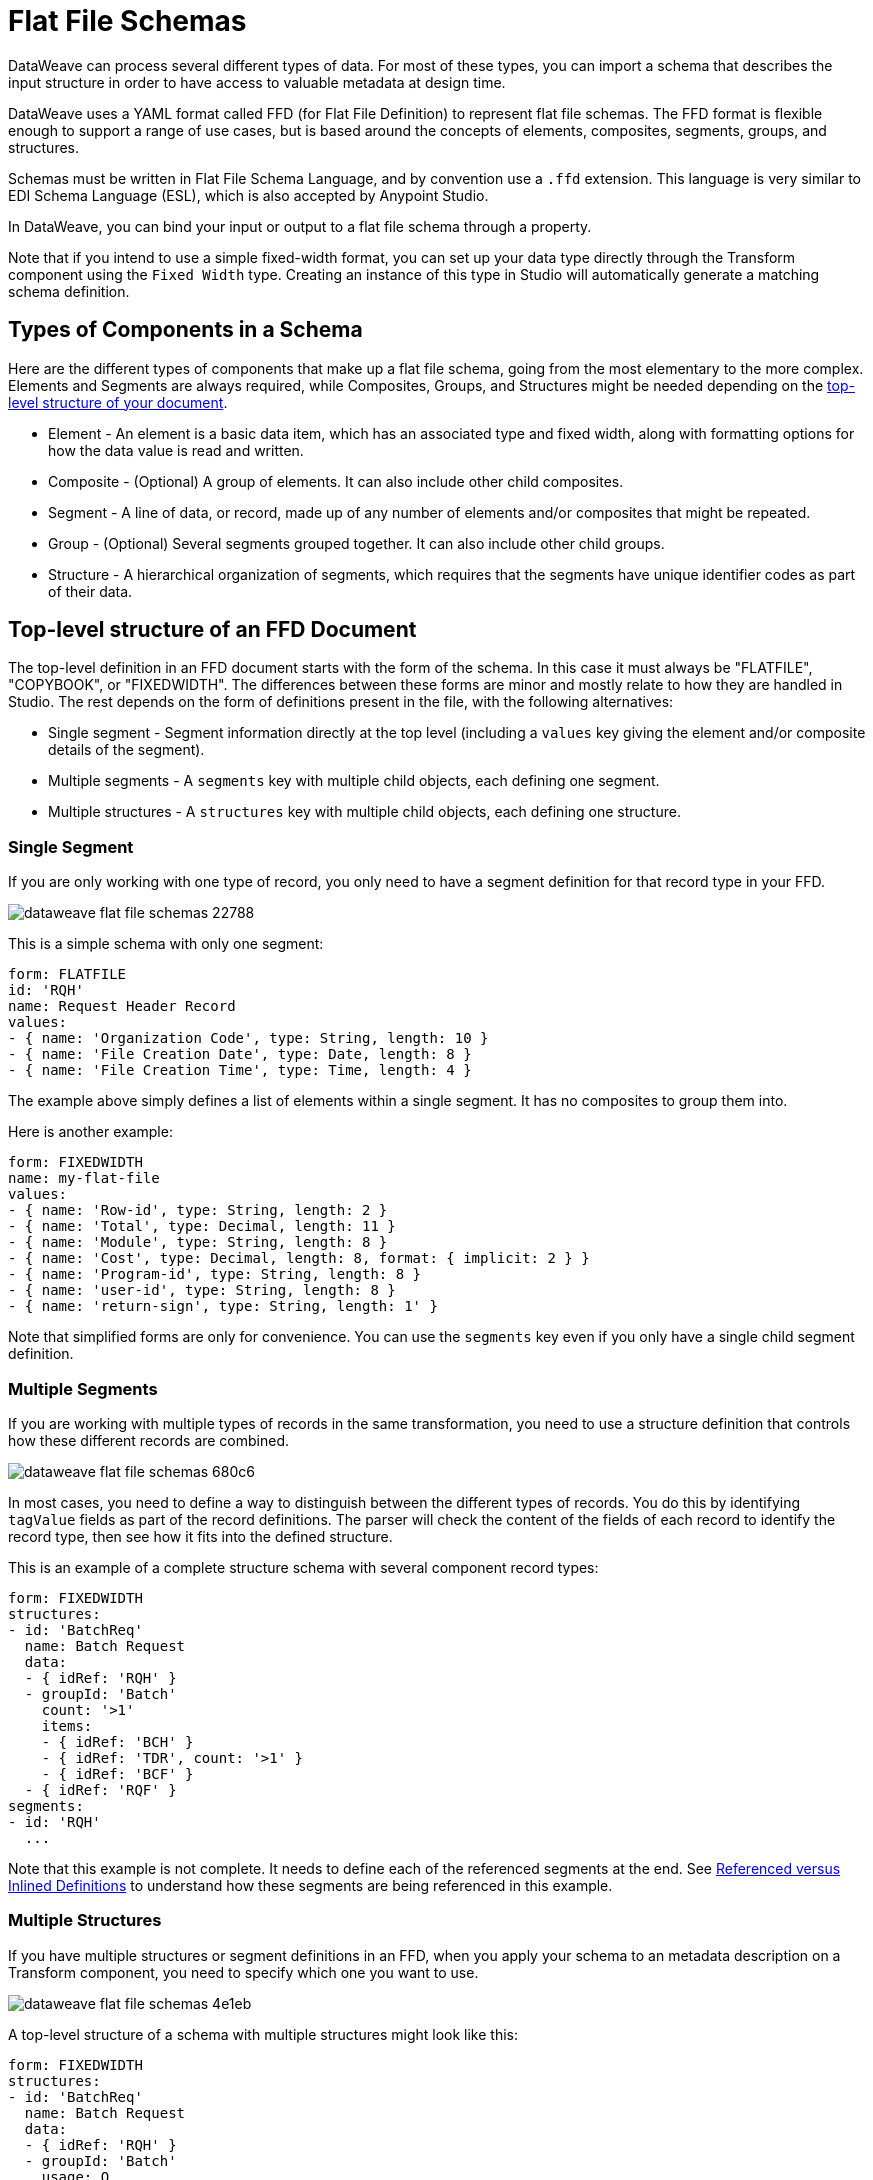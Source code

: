= Flat File Schemas
DataWeave can process several different types of data. For most of these types, you can import a schema that describes the input structure in order to have access to valuable metadata at design time.

DataWeave uses a YAML format called FFD (for Flat File Definition) to represent flat file schemas. The FFD format is flexible enough to support a range of use cases, but is based around the concepts of elements, composites, segments, groups, and structures.

Schemas must be written in Flat File Schema Language, and by convention use a `.ffd` extension. This language is very similar to EDI Schema Language (ESL), which is also accepted by Anypoint Studio.

In DataWeave, you can bind your input or output to a flat file schema through a property.

Note that if you intend to use a simple fixed-width format, you can set up your data type directly through the Transform component using the `Fixed Width` type. Creating an instance of this type in Studio will automatically generate a matching schema definition.

== Types of Components in a Schema

Here are the different types of components that make up a flat file schema, going from the most elementary to the more complex. Elements and Segments are always required, while Composites, Groups, and Structures might be needed depending on the <<top_level_structure, top-level structure of your document>>.

* Element - An element is a basic data item, which has an associated type and fixed width, along with formatting options for how the data value is read and written.
* Composite - (Optional) A group of elements. It can also include other child composites.
* Segment - A line of data, or record, made up of any number of elements and/or composites that might be repeated.
* Group - (Optional) Several segments grouped together. It can also include other child groups.
* Structure - A hierarchical organization of segments, which requires that the segments have unique identifier codes as part of their data.

[[top_level_structure]]
== Top-level structure of an FFD Document

The top-level definition in an FFD document starts with the form of the schema. In this case it must always be "FLATFILE", "COPYBOOK", or "FIXEDWIDTH". The differences between these forms are minor and mostly relate to how they are handled in Studio. The rest depends on the form of definitions present in the file, with the following alternatives:

* Single segment - Segment information directly at the top level (including a `values` key giving the element and/or composite details of the segment).

* Multiple segments - A `segments` key with multiple child objects, each defining one segment.

* Multiple structures - A `structures` key with multiple child objects, each defining one structure.

=== Single Segment

If you are only working with one type of record, you only need to have a segment definition for that record type in your FFD.

image::images/dataweave-flat-file-schemas-22788.png[]

This is a simple schema with only one segment:

[source,yaml,linenums]
----
form: FLATFILE
id: 'RQH'
name: Request Header Record
values:
- { name: 'Organization Code', type: String, length: 10 }
- { name: 'File Creation Date', type: Date, length: 8 }
- { name: 'File Creation Time', type: Time, length: 4 }
----

The example above simply defines a list of elements within a single segment. It has no composites to group them into.

Here is another example:

[source,yaml,linenums]
----
form: FIXEDWIDTH
name: my-flat-file
values:
- { name: 'Row-id', type: String, length: 2 }
- { name: 'Total', type: Decimal, length: 11 }
- { name: 'Module', type: String, length: 8 }
- { name: 'Cost', type: Decimal, length: 8, format: { implicit: 2 } }
- { name: 'Program-id', type: String, length: 8 }
- { name: 'user-id', type: String, length: 8 }
- { name: 'return-sign', type: String, length: 1' }
----

Note that simplified forms are only for convenience. You can use the `segments` key even if you only have a single child segment definition.

=== Multiple Segments

If you are working with multiple types of records in the same transformation, you need to use a structure definition that controls how these different records are combined.

image::images/dataweave-flat-file-schemas-680c6.png[]

In most cases, you need to define a way to distinguish between the different types of records. You do this by identifying `tagValue` fields as part of the record definitions. The parser will check the content of the fields of each record to identify the record type, then see how it fits into the defined structure.

This is an example of a complete structure schema with several component record types:

[source,yaml,linenums]
----
form: FIXEDWIDTH
structures:
- id: 'BatchReq'
  name: Batch Request
  data:
  - { idRef: 'RQH' }
  - groupId: 'Batch'
    count: '>1'
    items:
    - { idRef: 'BCH' }
    - { idRef: 'TDR', count: '>1' }
    - { idRef: 'BCF' }
  - { idRef: 'RQF' }
segments:
- id: 'RQH'
  ...
----

Note that this example is not complete. It needs to define each of the referenced segments at the end. See <<referenced_vs_inlined_defs, Referenced versus Inlined Definitions>> to understand how these segments are being referenced in this example.

=== Multiple Structures

If you have multiple structures or segment definitions in an FFD, when you apply your schema to an metadata description on a Transform component, you need to specify which one you want to use.

image::images/dataweave-flat-file-schemas-4e1eb.png[]

A top-level structure of a schema with multiple structures might look like this:

[source,yaml,linenums]
----
form: FIXEDWIDTH
structures:
- id: 'BatchReq'
  name: Batch Request
  data:
  - { idRef: 'RQH' }
  - groupId: 'Batch'
    usage: O
    count: '>1'
    items:
    - { idRef: 'BCH' }
    - { idRef: 'TDR', count: '>1' }
    - { idRef: 'BCF' }
  - { idRef: 'RQF' }
- id: 'BatchRsp'
  name: Batch Response
  data:
  - { idRef: 'RSH' }
  - groupId: 'Batch'
    usage: O
    count: '>1'
    items:
    - { idRef: 'BCH' }
    - { idRef: 'TDR', count: '>1' }
    - { idRef: 'BCF' }
  - { idRef: 'RSF' }
segments:
- id: 'RQH'
  ...
----

The example defines two different structures, the `BatchReq` structure and the `BatchRsp` structure. Each of these structures uses a particular sequence of segments and groups of segments. The group `Batch` is repeated in both structures. A Batch group is composed of a single BCH line, multiple TDR lines, and a single BCF line.

Note that this example is not complete. It needs to define each of the referenced segments at the end. See <<referenced_vs_inlined_defs, Referenced versus Inlined Definitions>> to understand how these segments are referenced in this example.

== Element Definitions

Element definitions are the basic building blocks of application data, consisting of basic key-value pairs for standard characteristics. Flat file schemas generally use inline element definitions, where each element is defined at the point it is used within a segment or composite structure, but you can also define elements separately and reference them as needed. Here are several element definitions defined for use by reference:

[source,yaml,linenums]
----
  - { id: 'OrgCode', name: 'Organization Code', type: String, length: 10 }
  - { id: 'CreateDate', name: 'File Creation Date', type: Date, length: 8 }
  - { id: 'CreateTime', name: 'File Creation Time', type: Time, length: 4 }
  - { id: 'BatchTransCount', name: 'Batch Transaction Count', type: Integer, format: { justify: zeroes }, length: 6 }
  - { id: 'BatchTransAmount', name: 'Batch Transaction Amount', type: Integer, format: { justify: zeroes }, length: 10 }
----

The supplied `id` value is used as the `idRef` value when referencing one of these definitions as part of a segment or composite. Note that if you are defining elements inline within a segment definition (as opposed to defining them at the end of the document and referencing them), the `id` field is not required.

Element definitions might have the following attributes, classified by Form as applying to inline definitions, referenced definitions (as in the above example), or references to definitions:

.Attributes
[%header,cols="3*"]
|===
|Name |Description |Form
|`count` |Number of occurrences (optional, default is `1`) |Inline or reference
|`id` |Element identifier |Referenced definition
|`idRef` |Element identifier |Reference
|`name` |Element name (optional) |All
|`type` |Value type code, as listed below |Inline, or referenced definition
|`format` |Type-specific formatting information |Inline, or referenced definition
|`length` |Number of character positions for value |Inline, or referenced definition
|`tagValue` |Value for this element used to identify a segment (see <<full_schema_ex, the Full Schema Example>>) |Inline, or referenced definition
|===

The allowed types for defining an element are:

.Types
[%header%autowidth.spread]
|===
|Name |Description
|Binary |Binary value (COBOL format, 2, 4, or 8 bytes)
|Boolean |Boolean value
|Date |Unzoned date value with year, month, and day components (which might not all be shown in text form)
|DateTime |Unzoned date/time value with year, month, day, hour, minute, second, and millisecond components (which might not all be shown in text form)
|Decimal |Decimal number value, which might or might not include an explicit decimal point in text form
|Integer |Integer number value
|Packed |Packed decimal representation of a decimal number value (COBOL format)
|String |String value
|Time |Unzoned time value with hour, minute, second, and millisecond components (which might not all be shown in text form)
|Zoned |Zoned decimal (COBOL format)
|===

////
Binary values not in Mule 4.1
|Binary |Binary value (length is the number of bytes used, 2, 4, or 8)
////

Value types support a range of format options that affect the text form of the values. These are the main options, along with the types to which they apply:

.Format Options
[%header%autowidth.spread]
|===
|Key |Description |Applies to
|digits |Number of digits allowed |Binary
|implicit |Implicit number of decimal digits (used for fixed-point values with no decimal in text form) |Binary, Decimal, Packed, Zoned
|justify |Justification in field (LEFT, RIGHT, NONE, or ZEROES, the last only for numbers) |All except Binary and Packed
|pattern |For numeric values, the `java.text.DecimalFormat` pattern for parsing and writing. For date/time values, the `java.time.format.DateTimeFormatter` pattern. |Date, DateTime, Decimal, Integer, Time
|sign |Sign usage for numeric values (UNSIGNED, NEGATIVE_ONLY, OPTIONAL, ALWAYS_LEFT, ALWAYS_RIGHT) |Decimal, Integer, Zoned
|signed |Signed versus unsigned flag |Binary, Packed
|===

== Composite Definitions

Composites serve to reference a list of elements that are typically presented together. For example, `firstName` and `lastName` can be bundled together into a single composite because they are likely to be referred to as a group. Grouping elements into a composite also allows the list to be repeated.

Composite definitions are very similar to segment definitions, composed of some key-value pairs for standard characteristics along with lists of values. Composites might include both references to elements or other nested composites and inlined definitions. This is a example of a composite definition:

[source,yaml,linenums]
----
- id: 'DateTime'
  name: 'Date/Time pair'
  values:
   - { name: 'File Creation Date', type: Date, length: 8 }
   - { name: 'File Creation Time', type: Time, length: 4 }
----

Composite definitions might have the following attributes:

[%header%autowidth.spread]
|===
|Name |Description |Form
|`controlVal` |Value from containing level giving actual number of occurrences (only used with `count` != 1) |Inline definition, or on <<referenced_vs_inlined_defs, reference>>
|`count` |Number (or maximum number, if `controlVal` is used) of occurrences (optional, default is `1`) |Inline definition, or on <<referenced_vs_inlined_defs, reference>>
|`id` |Composite identifier for references |<<referenced_vs_inlined_defs, Referenced definition>>
|`name` |Composite name (optional) |Inline or <<referenced_vs_inlined_defs, referenced definition>>
|`values` |List of elements and composites within the composite |Inline or <<referenced_vs_inlined_defs, referenced definition>>
|===

The values list takes the same form as the values list in a segment definition.

[[segment_definitions]]
== Segment Definitions

A segment describes a type of record in your data. Segments are mainly composed of references or direct definitions of elements and composites, together with some key-value pairs that describe the segment. In a somewhat complex schema, you might have a structure that contains two different segments, where one of these describes the fields that go in the single header of a bill of materials (such as date and person), while the other segment describes the recurring fields that go into each of the actual items in the bill of materials.

This is a sample segment definition that includes one simple element and a composite with two elements within:

[source,yaml,linenums]
----
- id: 'RQH'
  name: Request Header Record
  values:
   - { name: 'Organization Code', type: String, length: 10 }
   - id: 'DateTime'
     name: 'Date/Time pair'
     values:
      - { name: 'File Creation Date', type: Date, length: 8 }
      - { name: 'File Creation Time', type: Time, length: 4 }
----

Segment definitions might include the following attributes:

[%header%autowidth.spread]
|===
|Section |Description
|`id` |Segment identifier (unused for inline definitions, required for <<referenced_vs_inlined_defs, referenced definitions>>)
|`name` |Segment name (optional)
|`values` |List of elements and composites within the segment (either inlined, or <<referenced_vs_inlined_defs, references>>)
|===


[[structure_definitions]]
== Structure Definitions

Structure definitions are composed of a list of references to segments and group definitions, as well as a set of key-value pairs for standard characteristics. Segments may be further organized into groups consisting of a potentially repeated sequence of segments.

Here's a sample structure definition again:

[source,yaml,linenums]
----
form: FIXEDWIDTH
structures:
- id: 'BatchReq'
  name: Batch Request
  data:
  - { idRef: 'RQH' }
  - groupId: 'Batch'
    count: '>1'
    items:
    - { idRef: 'BCH' }
    - { idRef: 'TDR', count: '>1' }
    - { idRef: 'BCF' }
  - { idRef: 'RQF' }
segments:
- id: 'RQH'
  ...
----

This example includes references to two segments at the top level (`RQH` and `RQF`), as well as a group definition `Batch` that includes references to other segments (`BCH`, `TDR` and `BCF`). Note that for this structure to work, each of the <<segment_definitions, referenced segments>> needs to be defined. See <<referenced_vs_inlined_defs, Referenced versus Inlined Definitions>> to understand how segments are referenced in this example.

A structure definition can contain the following attributes:

[%header%autowidth.spread]
|===
|Structure Key/Section |Description
|`id` |Structure identifier
|`name` |Structure name (optional)
|`data` |List of segments (and groups) in the structure
|===

Each item in a segment list is either a segment reference (or inline definition) or a group definition (always inline).


=== Group Definitions

A group definition can have the following attributes:

[%header%autowidth.spread]
|===
|Value| Description
|`groupId` |The group identifier
|`usage` |Usage code, which might be `M` for Mandatory, `O` for Optional, or `U` for Unused (optional, defaults to `M`)
|`count` |Maximum repetition count value, which might be a number or the special value `>1`, meaning any number of repeats (optional, count value of `1` is used if not specified)
|`items` |List of segments (and potentially nested groups) making up the group
|===

[[referenced_vs_inlined_defs]]
== Referenced Versus Inlined Definitions

Besides the choice of top-level form, you also have choices when it comes to representing the components of a structure, segment, or composite. You can define the component segments, composites, and elements inline at the point of use, or you can define them in a table and reference them from anywhere. Inlining definitions is simpler and more compact, but the table form allows definitions to be reused. Table form examples must include an `id` value, and each reference to that definition uses an `idRef`. This example shows how this applies to the segments making up a structure:

[source,yaml,linenums]
----
form: FIXEDWIDTH
structures:
- id: 'BatchReq'
  name: Batch Request
  data:
  - { idRef: 'RQH' }
  - { idRef: 'RQF' }
segments:
- id: 'RQH'
  name: "Request File Header Record"
  values:
  - { idref: createDate }
  - { idref: createTime }
  - { idref: fileId }
  - { idref: currency }
- id: 'RQF'
  name: "Request File Footer Record"
  values:
  - { idref: batchCount }
  - { idref: transactionCount }
  - { idref: transactionAmount }
  - { idref: debitCredit }
  - { idref: fileId }
elements:
  - { id: createDate, type: Date, length: 8 }
  - { id: createTime, type: Time, length: 4 }
  - { id: fileId, type: String, length: 10 }
  - { id: currency, type: String, length: 3 }
  - { id: batchCount, type: Integer, format: { justify: zeroes }, length: 4 }
  - { id: transactionCount, type: Integer, format: { justify: zeroes }, length: 6 }
  - { id: transactionAmount, type: Integer, format: { justify: zeroes }, length: 12 }
  - { id: debitCredit, type: String, length: 2 }
----

In the above example, the `BatchReq` structure references segments in the `data` definition section. The segments are each then defined in the `segments` section at the top level of the schema, and these in turn reference elements that are later defined in the `elements` section.

An inlined definition of the same structure looks like this:

[source,yaml,linenums]
----
form: FIXEDWIDTH
structures:
- id: 'BatchReq'
  name: Batch Request
  data:
  - { idRef: 'RQH' }
  - { idRef: 'RQF' }
segments:
- id: 'RQH'
  name: "Request File Header Record"
  values:
  - { name: 'File Creation Date', type: Date, length: 8 }
  - { name: 'File Creation Time', type: Time, length: 4 }
  - { name: 'Unique File Identifier', type: String, length: 10 }
  - { name: 'Currency', type: String, length: 3 }
- id: 'RQF'
  name: "Request File Footer Record"
  values:
  - { name: 'File Batch Count', type: Integer, format: { justify: zeroes }, length: 4 }
  - { name: 'File Transaction Count', type: Integer, format: { justify: zeroes }, length: 6 }
  - { name: 'File Transaction Amount', type: Integer, format: { justify: zeroes }, length: 12 }
  - { name: 'Type', type: String, length: 2 }
  - { name: 'Unique File Identifier', type: String, length: 10 }
----

[[full_schema_ex]]
== Full Example Schema

[source,yaml,linenums]
----
form: FLATFILE
structures:
- id: 'BatchReq'
  name: Batch Request
  data:
  - { idRef: 'RQH' }
  - groupId: 'Batch'
    count: '>1'
    items:
    - { idRef: 'BCH' }
    - { idRef: 'TDR', count: '>1' }
    - { idRef: 'BCF' }
  - { idRef: 'RQF' }
segments:
- id: 'RQH'
  name: "Request File Header Record"
  values:
  - { name: 'Record Type', type: String, length: 3, tagValue: 'RQH' }
  - { name: 'File Creation Date', type: Date, length: 8 }
  - { name: 'File Creation Time', type: Time, length: 4 }
  - { name: 'Unique File Identifier', type: String, length: 10 }
  - { name: 'Currency', type: String, length: 3 }
- id: 'BCH'
  name: "Batch Header Record"
  values:
  - { name: 'Record Type', type: String, length: 3, tagValue: 'BAT' }
  - { name: 'Sequence Number', type: Integer, format: { justify: zeroes }, length: 6 }
  - { name: 'Batch Function', type: String, length: 1, tagValue: 'H' }
  - { name: 'Company Name', type: String, length: 30 }
  - { name: 'Unique Batch Identifier', type: String, length: 10 }
- id: 'TDR'
  name: "Transaction Detail Record"
  values:
  - { name: 'Record Type', type: String, length: 3, tagValue: 'BAT' }
  - { name: 'Sequence Number', type: Integer, format: { justify: zeroes }, length: 6 }
  - { name: 'Batch Function', type: String, length: 1, tagValue: 'D' }
  - { name: 'Account Number', type: String, length: 10 }
  - { name: 'Amount', type: Integer, format: { justify: zeroes }, length: 10 }
  - { name: 'Type', type: String, length: 2 }
- id: 'BCF'
  name: "Batch Footer Record"
  values:
  - { name: 'Record Type', type: String, length: 3, tagValue: 'BAT' }
  - { name: 'Sequence Number', type: Integer, format: { justify: zeroes }, length: 6 }
  - { name: 'Batch Function', type: String, length: 1, tagValue: 'T' }
  - { name: 'Batch Transaction Amount', type: Integer, format: { justify: zeroes }, length: 10 }
  - { name: 'Type', type: String, length: 2 }
  - { name: 'Batch Transaction Count', type: Integer, format: { justify: zeroes }, length: 6 }
  - { name: 'Unique Batch Identifier', type: String, length: 10 }
- id: 'RQF'
  name: "Request File Footer Record"
  values:
  - { name: 'Record Type', type: String, length: 3, tagValue: 'RQF' }
  - { name: 'File Batch Count', type: Integer, format: { justify: zeroes }, length: 4 }
  - { name: 'File Transaction Count', type: Integer, format: { justify: zeroes }, length: 6 }
  - { name: 'File Transaction Amount', type: Integer, format: { justify: zeroes }, length: 12 }
  - { name: 'Type', type: String, length: 2 }
  - { name: 'Unique File Identifier', type: String, length: 10 }
----

This example contains a single <<structure_definitions, structure>> named 'BatchReq' with 5 components <<segment_definitions, segments>>, using a doubly-nested structure of file and batch data for the segments. Each batch contains repeating detail records. All element definitions are in-lined.

The `BatchReq` structure definition requires that the data will consist of:

* A single record that corresponds to the segment `RQH`
* One or more records that correspond to the segment `BCH`
* For each `BCH` record, one or more `TDR` records giving details of a particular transaction
* For each `BCH` record, a `BCF` record following any contained `TDR` records
* A final, single record that corresponds to the segment `RQF`

For this example every record starts with a three-character Record Type field with a specified `tagValue`. In the case of the batch records, the record type is further specified by a Batch Function `tagValue`.

[[flat-file-sample-data]]
This is a sample of data matching the schema example:

[source,text,linenums]
----
RQH201809011010A000000001USD
BAT000001HACME RESEARCH                 A000000001
BAT000002D01234567890000032876CR
BAT000003D01234567880000087326CR
BAT000004T0000120202CR000002A000000001
BAT000005HAJAX EXPLOSIVES               A000000002
BAT000006D12345678900000003582DB
BAT000007D12345678910000000256CR
BAT000008T0000003326DB000002A000000002
RQF0002000008000000116876CRA000000001
----

The lines in the example match the defined structure as listed below:

* 1 `RQH` (Request File Header Record) identified by the "RQH" value in the first three characters
* 2 `BCH` (Batch Header Record) identified by the "BAT" value in the first three characters combined with the 'H' character in position 10
* 3-4 `TDR` (Transaction Detail Record) identified by the "BAT" value in the first three characters combined with the 'D' character in position 10
* 5 `BCF` (Batch Footer Record) identified by the "BAT" value in the first three characters combined with the 'T' character in position 10
* 6 `BCH` (Batch Header Record) identified by the "BAT" value in the first three characters combined with the 'H' character in position 10
* 7-8 `TDR` (Transaction Detail Record) identified by the "BAT" value in the first three characters combined with the 'D' character in position 10
* 9 `BCF` (Batch Footer Record) identified by the "BAT" value in the first three characters combined with the 'T' character in position 10
* 10 `RQF` (Request File Footer Record) identified by the "RQF" value in the first three characters

`tagValue` fields provide a lot of flexibility. The above example shows using a single `tagValue` for some record types, while adding a second `tagValue` for others, but you can also use completely different fields (or even disjoint sets of fields) for a `tagValue`, as long as you provide enough details for the parser to distinguish between the different types of records.

Note that older versions of the documentation showed a different way of distinguishing records based on tag values, using `tagStart` and `tagLength` values for the structure and `tag` values for the segments. This method of distinguishing segments is much more limited than the `tagValue` approach, and is now deprecated.

== See Also

xref:dataweave-formats.adoc#format_flat_file[Supported Data Formats]